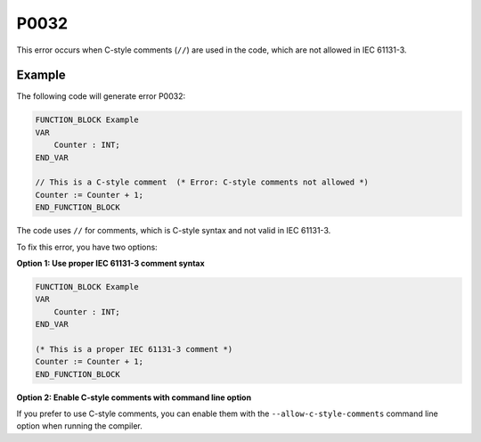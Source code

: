 =====
P0032
=====

.. problem-summary:: P0032

This error occurs when C-style comments (``//``) are used in the code, which are not allowed in IEC 61131-3.

Example
-------

The following code will generate error P0032:

.. code-block::

   FUNCTION_BLOCK Example
   VAR
       Counter : INT;
   END_VAR
   
   // This is a C-style comment  (* Error: C-style comments not allowed *)
   Counter := Counter + 1;
   END_FUNCTION_BLOCK

The code uses ``//`` for comments, which is C-style syntax and not valid in IEC 61131-3.

To fix this error, you have two options:

**Option 1: Use proper IEC 61131-3 comment syntax**

.. code-block::

   FUNCTION_BLOCK Example
   VAR
       Counter : INT;
   END_VAR
   
   (* This is a proper IEC 61131-3 comment *)
   Counter := Counter + 1;
   END_FUNCTION_BLOCK

**Option 2: Enable C-style comments with command line option**

If you prefer to use C-style comments, you can enable them with the ``--allow-c-style-comments`` command line option when running the compiler.

